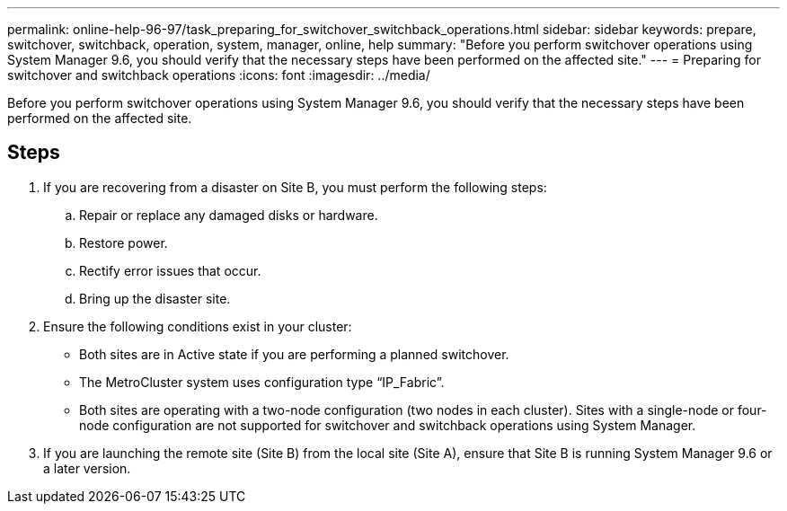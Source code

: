 ---
permalink: online-help-96-97/task_preparing_for_switchover_switchback_operations.html
sidebar: sidebar
keywords: prepare, switchover, switchback, operation, system, manager, online, help
summary: "Before you perform switchover operations using System Manager 9.6, you should verify that the necessary steps have been performed on the affected site."
---
= Preparing for switchover and switchback operations
:icons: font
:imagesdir: ../media/

[.lead]
Before you perform switchover operations using System Manager 9.6, you should verify that the necessary steps have been performed on the affected site.

== Steps

. If you are recovering from a disaster on Site B, you must perform the following steps:
 .. Repair or replace any damaged disks or hardware.
 .. Restore power.
 .. Rectify error issues that occur.
 .. Bring up the disaster site.
. Ensure the following conditions exist in your cluster:
 ** Both sites are in Active state if you are performing a planned switchover.
 ** The MetroCluster system uses configuration type "`IP_Fabric`".
 ** Both sites are operating with a two-node configuration (two nodes in each cluster). Sites with a single-node or four-node configuration are not supported for switchover and switchback operations using System Manager.
. If you are launching the remote site (Site B) from the local site (Site A), ensure that Site B is running System Manager 9.6 or a later version.

